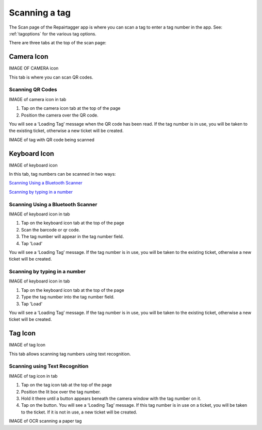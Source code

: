 .. _scan:

##############
Scanning a tag
##############

The Scan page of the Repairtagger app is where you can scan a tag to enter a tag
number in the app.  See: :ref:`tagoptions` for the various tag options.

There are three tabs at the top of the scan page:

Camera Icon
-----------

IMAGE OF CAMERA icon

This tab is where you can scan QR codes.

*****************
Scanning QR Codes
*****************

IMAGE of camera icon in tab

1. Tap on the camera icon tab at the top of the page
2. Position the camera over the QR code.

You will see a ‘Loading Tag’ message when the QR code has been read. If the tag
number is in use, you will be taken to the existing ticket, otherwise a new
ticket will be created.

IMAGE of tag with QR code being scanned

Keyboard Icon
-------------

IMAGE of keyboard icon

In this tab, tag numbers can be scanned in two ways:

`Scanning Using a Bluetooth Scanner`_

`Scanning by typing in a number`_


**********************************
Scanning Using a Bluetooth Scanner
**********************************

IMAGE of keyboard icon in tab

1. Tap on the keyboard icon tab at the top of the page
2. Scan the barcode or qr code.
3. The tag number will appear in the tag number field.
4. Tap 'Load'

You will see a ‘Loading Tag’ message. If the tag number is in use, you will be
taken to the existing ticket, otherwise a new ticket will be created.

******************************
Scanning by typing in a number
******************************

IMAGE of keyboard icon in tab

1. Tap on the keyboard icon tab at the top of the page
2. Type the tag number into the tag number field.
3. Tap 'Load'

You will see a ‘Loading Tag’ message. If the tag number is in use, you will be
taken to the existing ticket, otherwise a new ticket will be created.

Tag Icon
--------

IMAGE of tag Icon

This tab allows scanning tag numbers using text recognition.

*******************************
Scanning using Text Recognition
*******************************

IMAGE of tag icon in tab

1. Tap on the tag icon tab at the top of the page
2. Position the lit box over the tag number.
3. Hold it there until a button appears beneath the camera window with the tag
   number on it.
4. Tap on the button. You will see a ‘Loading Tag’ message. If this tag number
   is in use on a ticket, you will be taken to the ticket.  If it is not in use,
   a new ticket will be created.

IMAGE of OCR scanning a paper tag
